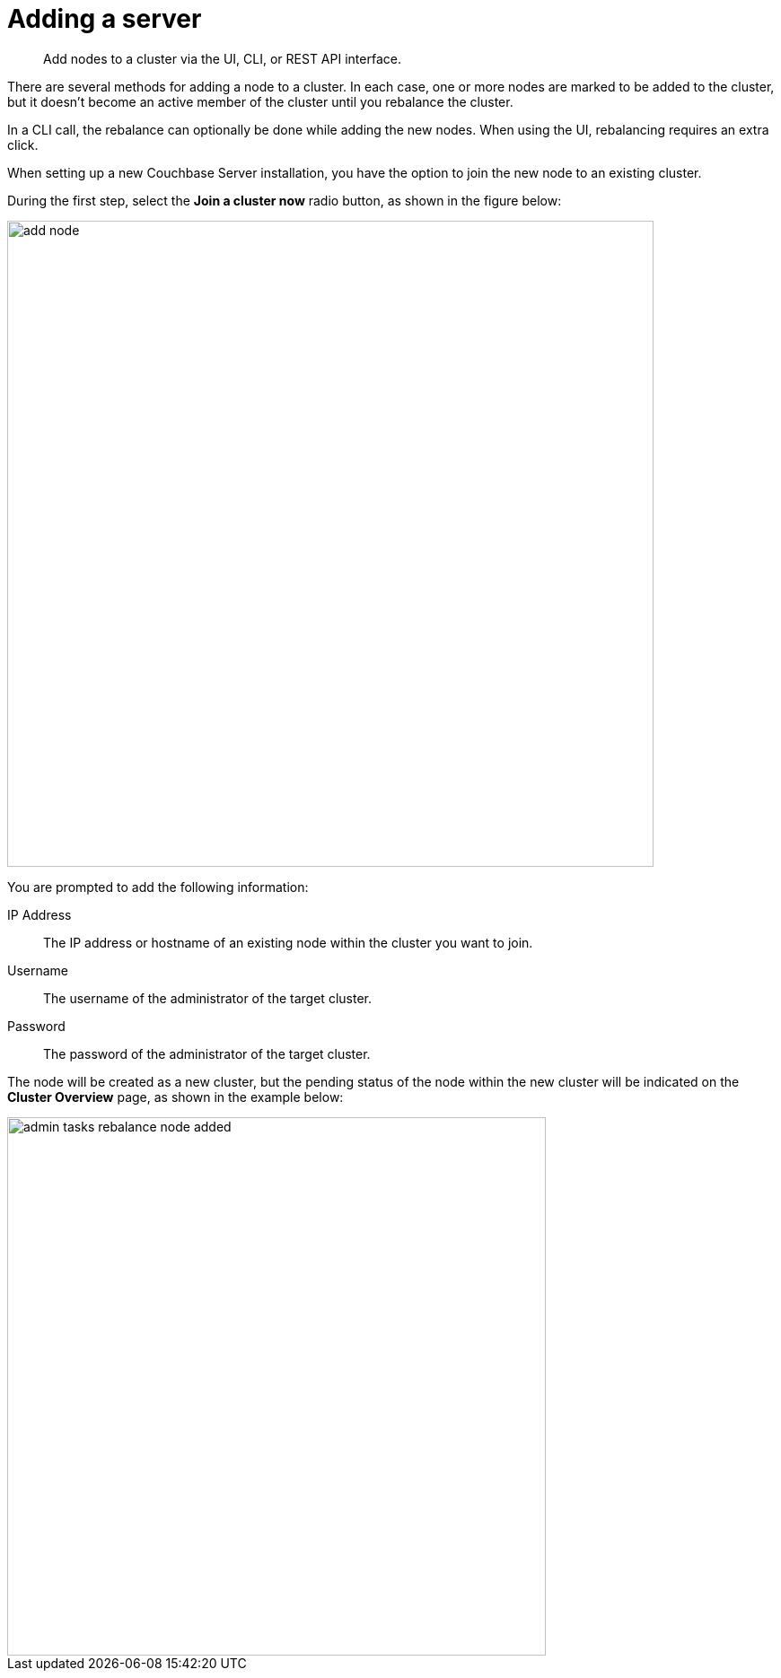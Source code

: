 [#topic_ncd_gdg_q4]
= Adding a server

[abstract]
Add nodes to a cluster via the UI, CLI, or REST API interface.

There are several methods for adding a node to a cluster.
In each case, one or more nodes are marked to be added to the cluster, but it doesn't become an active member of the cluster until you rebalance the cluster.

In a CLI call, the rebalance can optionally be done while adding the new nodes.
When using the UI, rebalancing requires an extra click.

When setting up a new Couchbase Server installation, you have the option to join the new node to an existing cluster.

During the first step, select the [.ui]*Join a cluster now* radio button, as shown in the figure below:

[#image_c5c_54y_vv]
image::admin/picts/add-node.png[,720,align=left]

You are prompted to add the following information:

IP Address:: The IP address or hostname of an existing node within the cluster you want to join.

Username:: The username of the administrator of the target cluster.

Password:: The password of the administrator of the target cluster.

The node will be created as a new cluster, but the pending status of the node within the new cluster will be indicated on the [.ui]*Cluster Overview* page, as shown in the example below:

image::admin-tasks-rebalance-node-added.png[,600,align=left]

